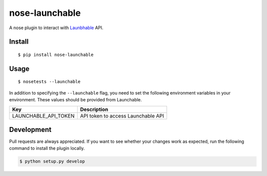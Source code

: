 nose-launchable
===============

A nose plugin to interact with
`Launbhable <https://www.launchableinc.com/>`__ API.

Install
-------

::

   $ pip install nose-launchable

Usage
-----

::

   $ nosetests --launchable

In addition to specifying the ``--launchable`` flag, you need to set the
following environment variables in your environment. These values should
be provided from Launchable.

==================== ==================================
Key                  Description
==================== ==================================
LAUNCHABLE_API_TOKEN API token to access Launchable API
==================== ==================================

Development
-----------

Pull requests are always appreciated. If you want to see whether your
changes work as expected, run the following command to install the
plugin locally.

.. code:: bash

   $ python setup.py develop

